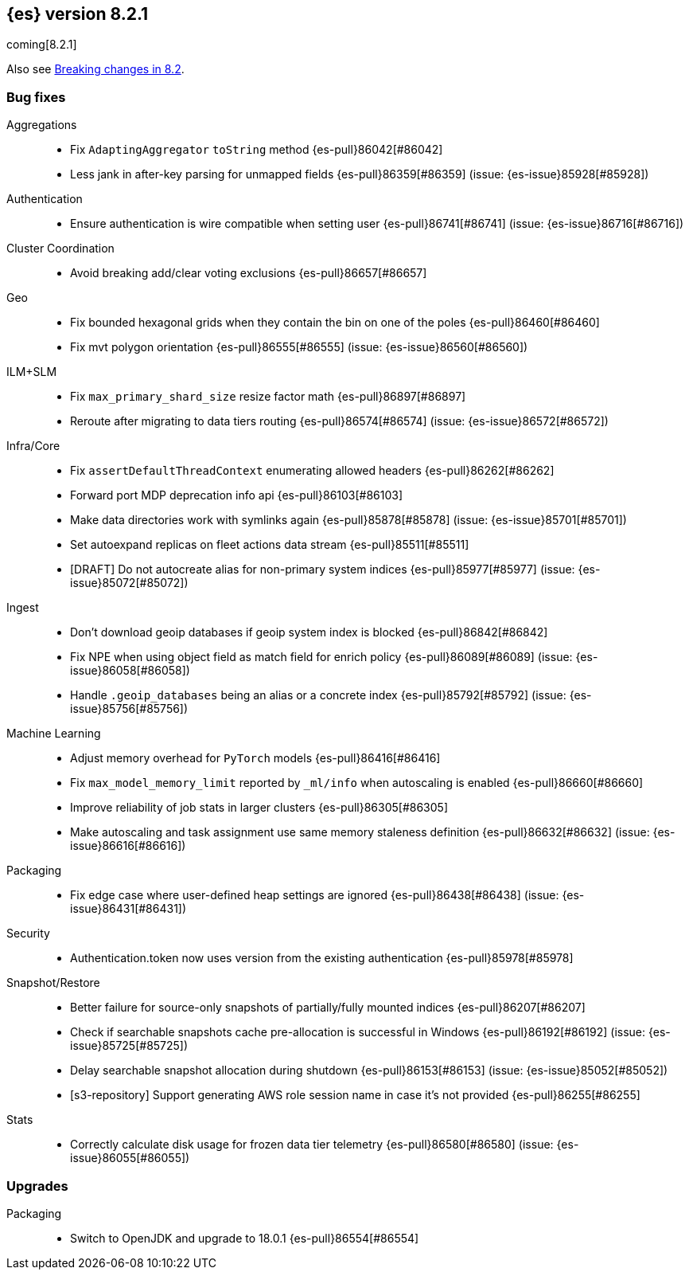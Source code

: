 [[release-notes-8.2.1]]
== {es} version 8.2.1

coming[8.2.1]

Also see <<breaking-changes-8.2,Breaking changes in 8.2>>.

[[bug-8.2.1]]
[float]
=== Bug fixes

Aggregations::
* Fix `AdaptingAggregator` `toString` method {es-pull}86042[#86042]
* Less jank in after-key parsing for unmapped fields {es-pull}86359[#86359] (issue: {es-issue}85928[#85928])

Authentication::
* Ensure authentication is wire compatible when setting user {es-pull}86741[#86741] (issue: {es-issue}86716[#86716])

Cluster Coordination::
* Avoid breaking add/clear voting exclusions {es-pull}86657[#86657]

Geo::
* Fix bounded hexagonal grids when they contain the bin on one of the poles {es-pull}86460[#86460]
* Fix mvt polygon orientation {es-pull}86555[#86555] (issue: {es-issue}86560[#86560])

ILM+SLM::
* Fix `max_primary_shard_size` resize factor math {es-pull}86897[#86897]
* Reroute after migrating to data tiers routing {es-pull}86574[#86574] (issue: {es-issue}86572[#86572])

Infra/Core::
* Fix `assertDefaultThreadContext` enumerating allowed headers {es-pull}86262[#86262]
* Forward port MDP deprecation info api {es-pull}86103[#86103]
* Make data directories work with symlinks again {es-pull}85878[#85878] (issue: {es-issue}85701[#85701])
* Set autoexpand replicas on fleet actions data stream {es-pull}85511[#85511]
* [DRAFT] Do not autocreate alias for non-primary system indices {es-pull}85977[#85977] (issue: {es-issue}85072[#85072])

Ingest::
* Don't download geoip databases if geoip system index is blocked {es-pull}86842[#86842]
* Fix NPE when using object field as match field for enrich policy {es-pull}86089[#86089] (issue: {es-issue}86058[#86058])
* Handle `.geoip_databases` being an alias or a concrete index {es-pull}85792[#85792] (issue: {es-issue}85756[#85756])

Machine Learning::
* Adjust memory overhead for `PyTorch` models {es-pull}86416[#86416]
* Fix `max_model_memory_limit` reported by `_ml/info` when autoscaling is enabled {es-pull}86660[#86660]
* Improve reliability of job stats in larger clusters {es-pull}86305[#86305]
* Make autoscaling and task assignment use same memory staleness definition {es-pull}86632[#86632] (issue: {es-issue}86616[#86616])

Packaging::
* Fix edge case where user-defined heap settings are ignored {es-pull}86438[#86438] (issue: {es-issue}86431[#86431])

Security::
* Authentication.token now uses version from the existing authentication {es-pull}85978[#85978]

Snapshot/Restore::
* Better failure for source-only snapshots of partially/fully mounted indices {es-pull}86207[#86207]
* Check if searchable snapshots cache pre-allocation is successful in Windows {es-pull}86192[#86192] (issue: {es-issue}85725[#85725])
* Delay searchable snapshot allocation during shutdown {es-pull}86153[#86153] (issue: {es-issue}85052[#85052])
* [s3-repository] Support generating AWS role session name in case it's not provided {es-pull}86255[#86255]

Stats::
* Correctly calculate disk usage for frozen data tier telemetry {es-pull}86580[#86580] (issue: {es-issue}86055[#86055])

[[upgrade-8.2.1]]
[float]
=== Upgrades

Packaging::
* Switch to OpenJDK and upgrade to 18.0.1 {es-pull}86554[#86554]


